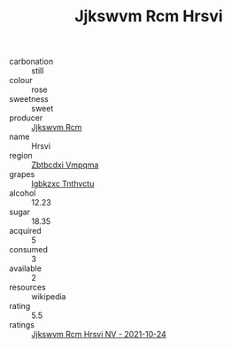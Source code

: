 :PROPERTIES:
:ID:                     c407fc08-0e79-40c4-b67a-32cb1d577d6b
:END:
#+TITLE: Jjkswvm Rcm Hrsvi 

- carbonation :: still
- colour :: rose
- sweetness :: sweet
- producer :: [[id:f56d1c8d-34f6-4471-99e0-b868e6e4169f][Jjkswvm Rcm]]
- name :: Hrsvi
- region :: [[id:08e83ce7-812d-40f4-9921-107786a1b0fe][Zbtbcdxi Vmpqma]]
- grapes :: [[id:8961e4fb-a9fd-4f70-9b5b-757816f654d5][Igbkzxc Tnthvctu]]
- alcohol :: 12.23
- sugar :: 18.35
- acquired :: 5
- consumed :: 3
- available :: 2
- resources :: wikipedia
- rating :: 5.5
- ratings :: [[id:695a6dd0-f225-4378-84bd-fa8f19791dda][Jjkswvm Rcm Hrsvi NV - 2021-10-24]]


